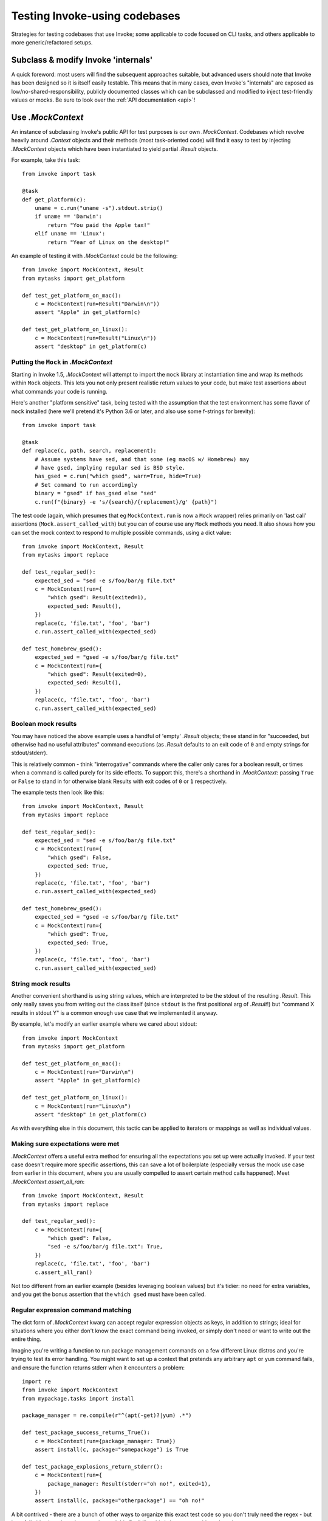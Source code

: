 .. _testing-user-code:

==============================
Testing Invoke-using codebases
==============================

Strategies for testing codebases that use Invoke; some applicable to code
focused on CLI tasks, and others applicable to more generic/refactored setups.


Subclass & modify Invoke 'internals'
====================================

A quick foreword: most users will find the subsequent approaches suitable, but
advanced users should note that Invoke has been designed so it is itself easily
testable. This means that in many cases, even Invoke's "internals" are exposed
as low/no-shared-responsibility, publicly documented classes which can be
subclassed and modified to inject test-friendly values or mocks. Be sure to
look over the :ref:`API documentation <api>`!


Use `.MockContext`
==================

An instance of subclassing Invoke's public API for test purposes is our own
`.MockContext`. Codebases which revolve heavily around `.Context` objects and
their methods (most task-oriented code) will find it easy to test by injecting
`.MockContext` objects which have been instantiated to yield partial `.Result`
objects.

For example, take this task::

    from invoke import task

    @task
    def get_platform(c):
        uname = c.run("uname -s").stdout.strip()
        if uname == 'Darwin':
            return "You paid the Apple tax!"
        elif uname == 'Linux':
            return "Year of Linux on the desktop!"

An example of testing it with `.MockContext` could be the following::

    from invoke import MockContext, Result
    from mytasks import get_platform

    def test_get_platform_on_mac():
        c = MockContext(run=Result("Darwin\n"))
        assert "Apple" in get_platform(c)

    def test_get_platform_on_linux():
        c = MockContext(run=Result("Linux\n"))
        assert "desktop" in get_platform(c)

Putting the ``Mock`` in `.MockContext`
--------------------------------------

Starting in Invoke 1.5, `.MockContext` will attempt to import the ``mock``
library at instantiation time and wrap its methods within ``Mock`` objects.
This lets you not only present realistic return values to your code, but make
test assertions about what commands your code is running.

Here's another "platform sensitive" task, being tested with the assumption that
the test environment has some flavor of ``mock`` installed (here we'll pretend
it's Python 3.6 or later, and also use some f-strings for brevity)::

    from invoke import task

    @task
    def replace(c, path, search, replacement):
        # Assume systems have sed, and that some (eg macOS w/ Homebrew) may
        # have gsed, implying regular sed is BSD style.
        has_gsed = c.run("which gsed", warn=True, hide=True)
        # Set command to run accordingly
        binary = "gsed" if has_gsed else "sed"
        c.run(f"{binary} -e 's/{search}/{replacement}/g' {path}")

The test code (again, which presumes that eg ``MockContext.run`` is now a
``Mock`` wrapper) relies primarily on 'last call' assertions
(``Mock.assert_called_with``) but you can of course use any ``Mock`` methods
you need. It also shows how you can set the mock context to respond to multiple
possible commands, using a dict value::

    from invoke import MockContext, Result
    from mytasks import replace

    def test_regular_sed():
        expected_sed = "sed -e s/foo/bar/g file.txt"
        c = MockContext(run={
            "which gsed": Result(exited=1),
            expected_sed: Result(),
        })
        replace(c, 'file.txt', 'foo', 'bar')
        c.run.assert_called_with(expected_sed)

    def test_homebrew_gsed():
        expected_sed = "gsed -e s/foo/bar/g file.txt"
        c = MockContext(run={
            "which gsed": Result(exited=0),
            expected_sed: Result(),
        })
        replace(c, 'file.txt', 'foo', 'bar')
        c.run.assert_called_with(expected_sed)

Boolean mock results
--------------------

You may have noticed the above example uses a handful of 'empty' `.Result`
objects; these stand in for "succeeded, but otherwise had no useful attributes"
command executions (as `.Result` defaults to an exit code of ``0`` and empty
strings for stdout/stderr).

This is relatively common - think "interrogative" commands where the caller
only cares for a boolean result, or times when a command is called purely for
its side effects. To support this, there's a shorthand in `.MockContext`:
passing ``True`` or ``False`` to stand in for otherwise blank Results with exit
codes of ``0`` or ``1`` respectively.

The example tests then look like this::

    from invoke import MockContext, Result
    from mytasks import replace

    def test_regular_sed():
        expected_sed = "sed -e s/foo/bar/g file.txt"
        c = MockContext(run={
            "which gsed": False,
            expected_sed: True,
        })
        replace(c, 'file.txt', 'foo', 'bar')
        c.run.assert_called_with(expected_sed)

    def test_homebrew_gsed():
        expected_sed = "gsed -e s/foo/bar/g file.txt"
        c = MockContext(run={
            "which gsed": True,
            expected_sed: True,
        })
        replace(c, 'file.txt', 'foo', 'bar')
        c.run.assert_called_with(expected_sed)

String mock results
-------------------

Another convenient shorthand is using string values, which are interpreted to
be the stdout of the resulting `.Result`. This only really saves you from
writing out the class itself (since ``stdout`` is the first positional arg of
`.Result`!) but "command X results in stdout Y" is a common enough use case
that we implemented it anyway.

By example, let's modify an earlier example where we cared about stdout::

    from invoke import MockContext
    from mytasks import get_platform

    def test_get_platform_on_mac():
        c = MockContext(run="Darwin\n")
        assert "Apple" in get_platform(c)

    def test_get_platform_on_linux():
        c = MockContext(run="Linux\n")
        assert "desktop" in get_platform(c)

As with everything else in this document, this tactic can be applied to
iterators or mappings as well as individual values.

Making sure expectations were met
---------------------------------

`.MockContext` offers a useful extra method for ensuring all the expectations
you set up were actually invoked. If your test case doesn't require more
specific assertions, this can save a lot of boilerplate (especially versus the
mock use case from earlier in this document, where you are usually compelled to
assert certain method calls happened). Meet `.MockContext.assert_all_ran`::

    from invoke import MockContext, Result
    from mytasks import replace

    def test_regular_sed():
        c = MockContext(run={
            "which gsed": False,
            "sed -e s/foo/bar/g file.txt": True,
        })
        replace(c, 'file.txt', 'foo', 'bar')
        c.assert_all_ran()

Not too different from an earlier example (besides leveraging boolean values)
but it's tidier: no need for extra variables, and you get the bonus assertion
that the ``which gsed`` must have been called.

Regular expression command matching
-----------------------------------

The dict form of `.MockContext` kwarg can accept regular expression objects as
keys, in addition to strings; ideal for situations where you either don't know
the exact command being invoked, or simply don't need or want to write out the
entire thing.

Imagine you're writing a function to run package management commands on a few
different Linux distros and you're trying to test its error handling. You might
want to set up a context that pretends any arbitrary ``apt`` or ``yum`` command
fails, and ensure the function returns stderr when it encounters a problem::

    import re
    from invoke import MockContext
    from mypackage.tasks import install

    package_manager = re.compile(r"^(apt(-get)?|yum) .*")

    def test_package_success_returns_True():
        c = MockContext(run={package_manager: True})
        assert install(c, package="somepackage") is True

    def test_package_explosions_return_stderr():
        c = MockContext(run={
            package_manager: Result(stderr="oh no!", exited=1),
        })
        assert install(c, package="otherpackage") == "oh no!"

A bit contrived - there are a bunch of other ways to organize this exact test
code so you don't truly need the regex - but hopefully it's clear that when you
*do* need this flexibility, this is how you could go about it.

Repeated results
----------------

By default, the values in these mock structures are consumed, causing
`.MockContext` to raise ``NotImplementedError`` afterwards (as it does for any
unexpected command executions). This was designed with the assumption that
most code under test will run a given command once.

If your situation doesn't match this, give ``repeat=True`` to the constructor,
and you'll see values repeat indefinitely instead (or in cycles, for
iterables).


Expect `Results <.Result>`
==========================

The core Invoke subprocess methods like `~.Context.run` all return `.Result`
objects - which (as seen above) can be readily instantiated by themselves with
only partial data (e.g. standard output, but no exit code or standard error).

This means that well-organized code can be even easier to test and doesn't
require as much use of `.MockContext`.

An iteration on the initial `.MockContext`-using example above::

    from invoke import task

    @task
    def get_platform(c):
        print(platform_response(c.run("uname -s")))

    def platform_response(result):
        uname = result.stdout.strip()
        if uname == 'Darwin':
            return "You paid the Apple tax!"
        elif uname == 'Linux':
            return "Year of Linux on the desktop!"

With the logic encapsulated in a subroutine, you can just unit test that
function by itself, deferring testing of the task or its context::

    from invoke import Result
    from mytasks import platform_response

    def test_platform_response_on_mac():
        assert "Apple" in platform_response(Result("Darwin\n"))

    def test_platform_response_on_linux():
        assert "desktop" in platform_response(Result("Linux\n"))


Avoid mocking dependency code paths altogether
==============================================

This is more of a general software engineering tactic, but the natural endpoint
of the above code examples would be where your primary logic doesn't care about
Invoke at all -- only about basic Python (or locally defined) data types. This
allows you to test logic in isolation and either ignore testing the Invoke side
of things, or write targeted tests solely for where your code interfaces with
Invoke.

Another minor tweak to the task code::

    from invoke import task

    @task
    def show_platform(c):
        uname = c.run("uname -s").stdout.strip()
        print(platform_response(uname))

    def platform_response(uname):
        if uname == 'Darwin':
            return "You paid the Apple tax!"
        elif uname == 'Linux':
            return "Year of Linux on the desktop!"

And the tests::

    from mytasks import platform_response

    def test_platform_response_on_mac():
        assert "Apple" in platform_response("Darwin\n")

    def test_platform_response_on_linux():
        assert "desktop" in platform_response("Linux\n")
